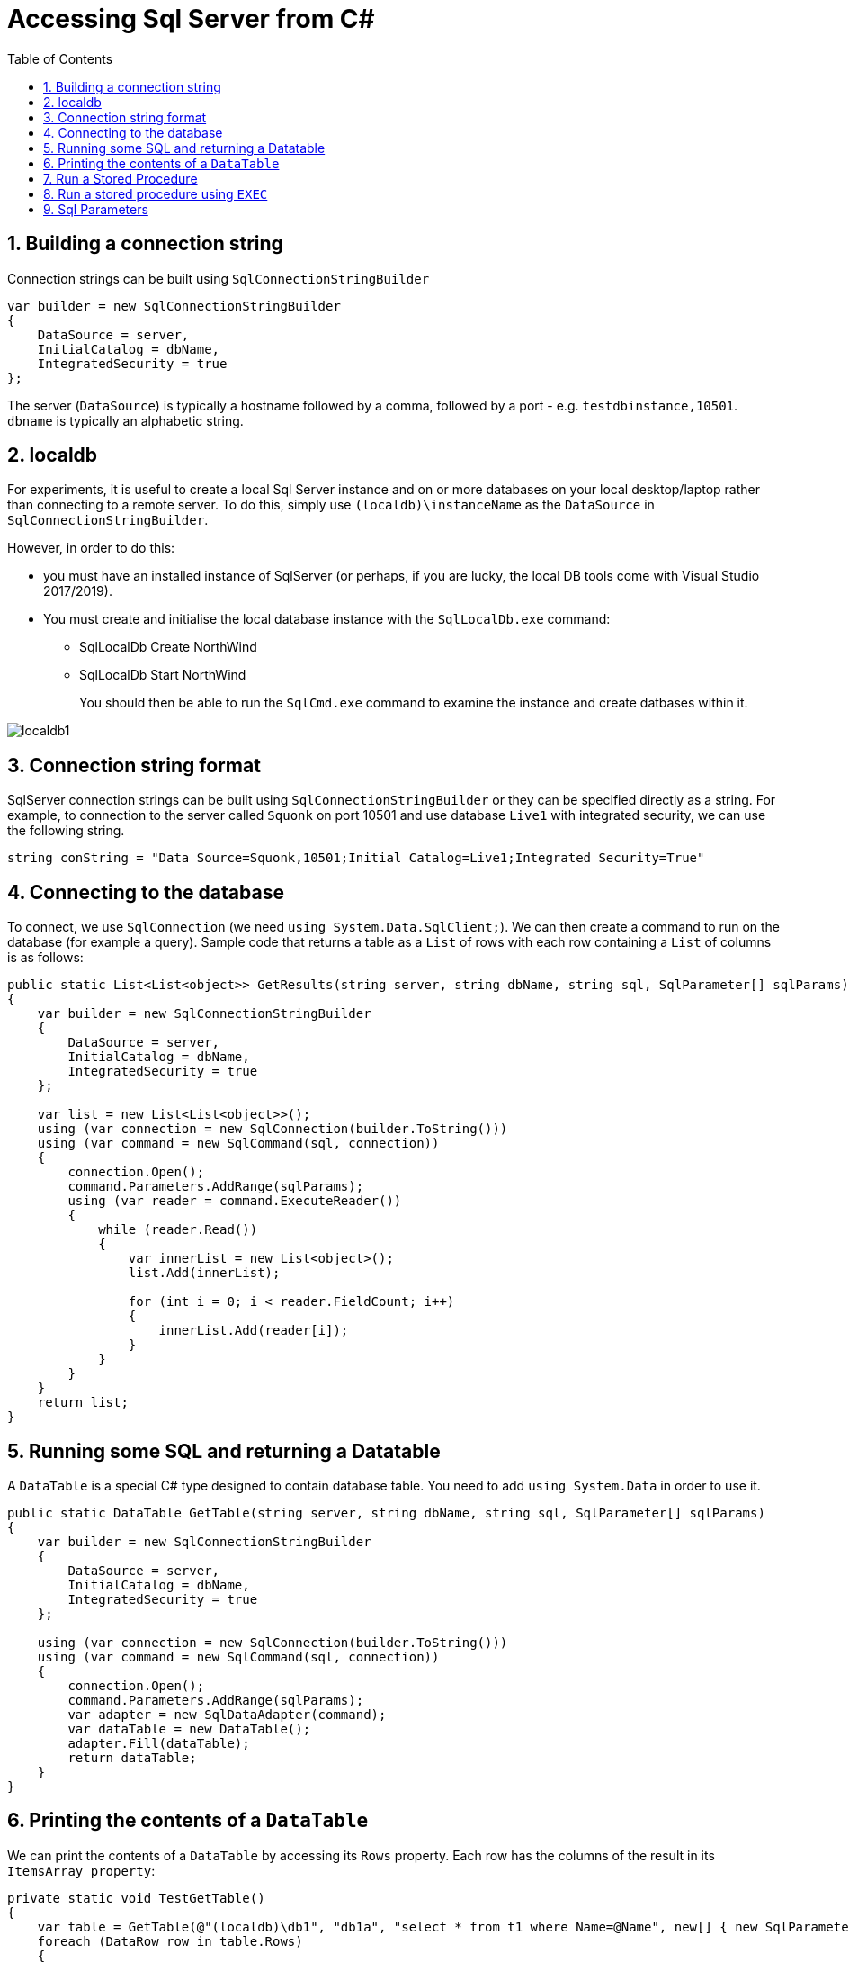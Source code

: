 :toc:
:sectnums:
:toclevels: 5
:sectnumlevels: 5
:showcomments:
:xrefstyle: short
:icons: font
:source-highlighter: coderay
:tick: &#x2714;
:pound: &#xA3;

= Accessing Sql Server from C#

== Building a connection string

Connection strings can be built using `SqlConnectionStringBuilder`

[source,c#]
----
var builder = new SqlConnectionStringBuilder
{
    DataSource = server,
    InitialCatalog = dbName,
    IntegratedSecurity = true
};
----

The server (`DataSource`) is typically a hostname followed by a comma, followed by a port - e.g. `testdbinstance,10501`. `dbname` is typically an alphabetic string.

== localdb

For experiments, it is useful to create a local Sql Server instance and on or more databases on your local desktop/laptop rather than connecting to a remote server. To do this, simply use `(localdb)\instanceName` as the `DataSource` in `SqlConnectionStringBuilder`.

However, in order to do this:

* you must have an installed instance of SqlServer (or perhaps, if you are lucky, the local DB tools come with Visual Studio 2017/2019).
* You must create and initialise the local database instance with the `SqlLocalDb.exe` command:
** SqlLocalDb Create NorthWind
** SqlLocalDb Start NorthWind
+
You should then be able to run the `SqlCmd.exe` command to examine the instance and create datbases within it.

image::images/localdb1.png[]

== Connection string format

SqlServer connection strings can be built using `SqlConnectionStringBuilder` or they can be specified directly as a string. For example, to connection to the server called `Squonk` on port 10501 and use database `Live1` with integrated security, we can use the following string.

[source,c#]
----
string conString = "Data Source=Squonk,10501;Initial Catalog=Live1;Integrated Security=True"
----

== Connecting to the database

To connect, we use `SqlConnection` (we need `using System.Data.SqlClient;`). We can then create a command to run on the database (for example a query). Sample code that returns a table as a `List` of rows with each row containing a `List` of columns is as follows:

[source,c#]
----
public static List<List<object>> GetResults(string server, string dbName, string sql, SqlParameter[] sqlParams)
{
    var builder = new SqlConnectionStringBuilder
    {
        DataSource = server,
        InitialCatalog = dbName,
        IntegratedSecurity = true
    };

    var list = new List<List<object>>();
    using (var connection = new SqlConnection(builder.ToString()))
    using (var command = new SqlCommand(sql, connection))
    {
        connection.Open();
        command.Parameters.AddRange(sqlParams);
        using (var reader = command.ExecuteReader())
        {
            while (reader.Read())
            {
                var innerList = new List<object>();
                list.Add(innerList);

                for (int i = 0; i < reader.FieldCount; i++)
                {
                    innerList.Add(reader[i]);
                }
            }
        }
    }
    return list;
}
----

== Running some SQL and returning a Datatable

A `DataTable` is a special C# type designed to contain database table. You need to add `using System.Data` in order to use it.

[source,c#]
----
public static DataTable GetTable(string server, string dbName, string sql, SqlParameter[] sqlParams)
{
    var builder = new SqlConnectionStringBuilder
    {
        DataSource = server,
        InitialCatalog = dbName,
        IntegratedSecurity = true
    };

    using (var connection = new SqlConnection(builder.ToString()))
    using (var command = new SqlCommand(sql, connection))
    {
        connection.Open();
        command.Parameters.AddRange(sqlParams);
        var adapter = new SqlDataAdapter(command);
        var dataTable = new DataTable();
        adapter.Fill(dataTable);
        return dataTable;
    }
}
----

== Printing the contents of a `DataTable`

We can print the contents of a `DataTable` by accessing its `Rows` property. Each row has the columns of the result in its `ItemsArray property`:

[source,c#]
----
private static void TestGetTable()
{
    var table = GetTable(@"(localdb)\db1", "db1a", "select * from t1 where Name=@Name", new[] { new SqlParameter("Name", "One") });
    foreach (DataRow row in table.Rows)
    {
        foreach (var col in row.ItemArray)
        {
            Console.WriteLine($"{col}");
        }
    }
}
----

== Run a Stored Procedure

Running a stored procedure is not much different to running a query. We simply initialise an `SqlCommand`  with the procedure name instead of some query text and set the `CommandType` of the `SqlCommand` to `CommandType.StoredProcedure`. Other than that, running a stored procedure is the same as running a query. The sample below shows how to run a stored procedure and return a `DataTable`.

----
public static DataTable RunStoredProcedureGetDataTable(string server, string dbName, string procname, SqlParameter[] sqlParams)
{
    var builder = new SqlConnectionStringBuilder
    {
        DataSource = server,
        InitialCatalog = dbName,
        IntegratedSecurity = true
    };

    using (var connection = new SqlConnection(builder.ToString()))
    using (var command = new SqlCommand(procname, connection))
    {
        connection.Open();
        command.CommandType = CommandType.StoredProcedure;
        command.Parameters.AddRange(sqlParams);
        var adapter = new SqlDataAdapter(command);
        var dataTable = new DataTable();
        adapter.Fill(dataTable);
        return dataTable;
    }
}
----

== Run a stored procedure using `EXEC`

Any valid T-SQL can be passed to Sql Server, thus it is possible to run a stored procedure using `ExecuteNonQuery` or `ExectuteReader` by passing `EXEC STOREINFO 'Info messsage 1'` where `STOREINFO` is the name of a procedure taking a single string parameter.

== Sql Parameters

Parameters are represented by the `SqlParameter` type. 
